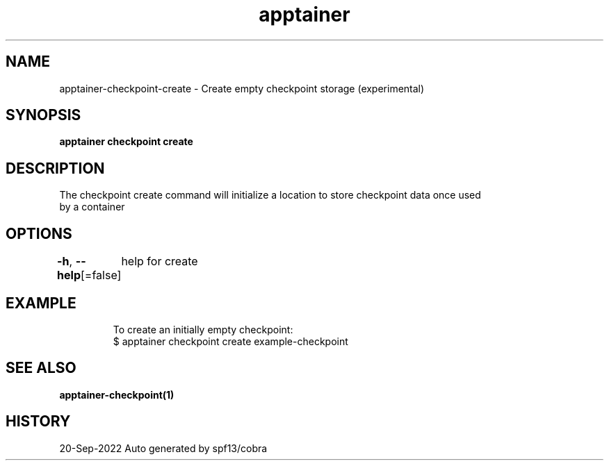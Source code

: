 .nh
.TH "apptainer" "1" "Sep 2022" "Auto generated by spf13/cobra" ""

.SH NAME
.PP
apptainer-checkpoint-create - Create empty checkpoint storage (experimental)


.SH SYNOPSIS
.PP
\fBapptainer checkpoint create \fP


.SH DESCRIPTION
.PP
The checkpoint create command will initialize a location to store checkpoint data once used
  by a container


.SH OPTIONS
.PP
\fB-h\fP, \fB--help\fP[=false]
	help for create


.SH EXAMPLE
.PP
.RS

.nf

  To create an initially empty checkpoint:
  $ apptainer checkpoint create example-checkpoint

.fi
.RE


.SH SEE ALSO
.PP
\fBapptainer-checkpoint(1)\fP


.SH HISTORY
.PP
20-Sep-2022 Auto generated by spf13/cobra
